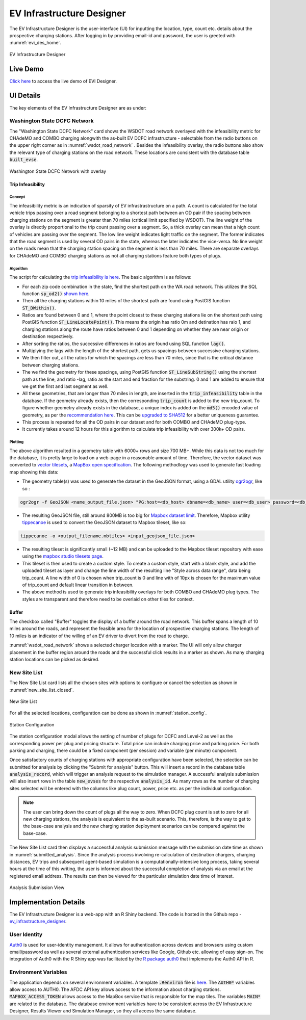 ==========================
EV Infrastructure Designer
==========================

The EV Infrastructure Designer is the user-interface (UI) for inputting the location, type, count etc. details about the prospective charging stations. After logging in by providing email-id and password, the user is greeted with :numref:`evi_des_home`. 

.. _evi_des_home: 
.. figure:: _static/evi_des_home.png
    :width: 800px
    :align: center
    :alt: EV Infrastructure Designer 
    :figclass: align-center
    
    EV Infrastructure Designer 

Live Demo
=========
`Click here`_ to access the live demo of EVI Designer.

UI Details
==========
The key elements of the EV Infrastructure Designer are as under:

Washington State DCFC Network 
-----------------------------
The "Washington State DCFC Network" card shows the WSDOT road network overlayed with the infeasibility metric for CHAdeMO and COMBO charging alongwith the as-built EV DCFC infrastructure - selectable from the radio buttons on the upper right corner as in :numref:`wsdot_road_network` . Besides the infeasibility overlay, the radio buttons also show the relevant type of charging stations on the road network. These locations are consistent with the database table :code:`built_evse`. 

.. _wsdot_road_network: 
.. figure:: _static/wsdot_road_network.PNG
    :width: 800px
    :align: center
    :alt: Washington State DCFC Network
    :figclass: align-center
    
    Washington State DCFC Network with overlay


Trip Infeasibility
******************

Concept
^^^^^^^

The infeasibility metric is an indication of sparsity of EV infrastrastructure on a path. A count is calculated for the total vehicle trips passing over a road segment belonging to a shortest path between an OD pair if the spacing between charging stations on the segment is greater than 70 miles (critical limit specified by WSDOT). The line weight of the overlay is directly proportional to the trip count passing over a segment. So, a thick overlay can mean that a high count of vehicles are passing over the segment. The low line weight indicates light traffic on the segment. The former indicates that the road segment is used by several OD pairs in the state, whereas the later indicates the vice-versa. No line weight on the roads mean that the charging station spacing on the segment is less than 70 miles. There are separate overlays for CHAdeMO and COMBO charging stations as not all charging stations feature both types of plugs. 

Algorithm
^^^^^^^^^

The script for calculating the `trip infeasibility is here`_. The basic algorithm is as follows:

- For each zip code combination in the state, find the shortest path on the WA road network. This utilizes the SQL function :code:`sp_od2()` `shown here`_. 
- Then all the charging stations within 10 miles of the shortest path are found using PostGIS function :code:`ST_DWithin()`. 
- Ratios are found between 0 and 1, where the point closest to these charging stations lie on the shortest path using PostGIS function :code:`ST_LineLocatePoint()`. This means the origin has ratio 0m and detination has raio 1, and charging stations along the route have ratios between 0 and 1 depending on whether they are near origin or destination respectively. 
- After sorting the ratios, the successive differences in ratios are found using SQL function :code:`lag()`. 
- Multiplying the lags with the length of the shortest path, gets us spacings between successive charging stations. 
- We then filter out, all the ratios for which the spacings are less than 70 miles, since that is the critical distance between charging stations. 
- The we find the geometry for these spacings, using PostGIS function :code:`ST_LineSubString()` using the shortest path as the line, and ratio -lag, ratio as the start and end fraction for the substring. 0 and 1 are added to ensure that we get the first and last segment as well. 
- All these geometries, that are longer than 70 miles in length, are inserted in the :code:`trip_infeasibility` table in the database. If the geometry already exists, then the corresponding :code:`trip_count` is added to the new trip_count. To figure whether geometry already exists in the database, a unique index is added on the :code:`md5()` encoded value of geometry, as per the `recommendation here`_. This can be `upgraded to SHA512`_ for a better uniqueness guarantee. 
- This process is repeated for all the OD pairs in our dataset and for both COMBO and CHAdeMO plug-type. 
- It currently takes around 12 hours for this algorithm to calculate trip infeasibility with over 300k+ OD pairs. 

Plotting
^^^^^^^^
The above algorithm resulted in a geometry table with 6000+ rows and size 700 MB+. While this data is not too much for the database, it is pretty large to load on a web-page in a reasonable amount of time. Therefore, the vector dataset was converted to `vector tilesets`_, a `MapBox open specification`_. The following methodlogy was used to generate fast loading map showing this data: 

- The geometry table(s) was used to generate the dataset in the GeoJSON format, using a GDAL utility `ogr2ogr`_, like so : 

.. code-block:: bash

    ogr2ogr -f GeoJSON <name_output_file.json> "PG:host=<db_host> dbname=<db_name> user=<db_user> password=<db_password>"  -sql "select trip_count, geom from trip_infeasibility"

- The resulting GeoJSON file, still around 800MB is too big for `Mapbox dataset limit`_. Therefore, Mapbox utility `tippecanoe`_ is used to convert the GeoJSON dataset to Mapbox tileset, like so:

.. code-block:: bash

    tippecanoe -o <output_filename.mbtiles> <input_geojson_file.json> 

- The resulting tileset is significantly small (~12 MB) and can be uploaded to the Mapbox tileset repository with ease using the `mapbox studio tilesets page`_.

- This tileset is then used to create a custom style. To create a custom style, start with a blank style, and add the uploaded tileset as layer and change the line width of the resulting line "Style across data range", data being trip_count. A line width of 0 is chosen when trip_count is 0 and line with of 10px is chosen for the maximum value of trip_count and default linear transition in between.

- The above method is used to generate trip infeasibility overlays for both COMBO and CHAdeMO plug types. The styles are transparent and therefore need to be overlaid on other tiles for context. 

Buffer
******

The checkbox called "Buffer" toggles the display of a buffer around the road network. This buffer spans a length of 10 miles around the roads, and represent the feasible area for the location of prospective charging stations. The length of 10 miles is an indicator of the willing of an EV driver to divert from the road to charge. 

:numref:`wsdot_road_network` shows a selected charger location with a marker. The UI will only allow charger placement in the buffer region around the roads and the successful click results in a marker as shown. As many charging station locations can be picked as desired. 

New Site List
-------------
The New Site List card lists all the chosen sites with options to configure or cancel the selection as shown in :numref:`new_site_list_closed`. 

.. _new_site_list_closed: 
.. figure:: _static/new_site_list_closed.PNG
    :align: center
    :alt: New Site List
    :figclass: align-center
    
    New Site List

For all the selected locations, configuration can be done as shown in :numref:`station_config`. 

.. _station_config: 
.. figure:: _static/station_config.PNG
    :align: center
    :width: 800px
    :alt: Station Configuration
    :figclass: align-center
    
    Station Configuration

The station configuration modal allows the setting of number of plugs for DCFC and Level-2 as well as the corresponding power per plug and pricing structure. Total price can include charging price and parking price. For both parking and charging, there could be a fixed component (per session) and variable (per minute) component. 

Once satisfactory counts of charging stations with appropriate configuration have been selected, the selection can be submitted for analysis by clicking the "Submit for analysis" button. This will insert a record in the database table :code:`analysis_record`, which will trigger an analysis request to the simulation manager. A successful analysis submission will also insert rows in the table :code:`new_evses` for the respective :code:`analysis_id`. As many rows as the number of charging sites selected will be entered with the columns like plug count, power, price etc. as per the individual configuration.

.. note::
    The user can bring down the count of plugs all the way to zero. When DCFC plug count is set to zero for all new charging stations, the analysis is equivalent to the as-built scenario. This, therefore, is the way to get to the base-case analysis and the new charging station deployment scenarios can be compared against the base-case. 

The New Site List card then displays a successful analysis submission message with the submission date time as shown in :numref:`submitted_analysis`. Since the analysis process involving re-calculation of destination chargers, charging distances, EV trips and subsequent agent-based simulation is a computationally-intensive long process, taking several hours at the time of this writing, the user is informed about the successful completion of analysis via an email at the registered email address. The results can then be viewed for the particular simulation date time of interest. 

.. _submitted_analysis: 
.. figure:: _static/submitted_analysis.png
    :align: center
    :alt: Analysis Submission View
    :figclass: align-center

    Analysis Submission View

Implementation Details 
======================
The EV Infrastructure Designer is a web-app with an R Shiny backend. The code is hosted in the Github repo - `ev_infrastructure_designer`_. 

User Identity
-------------
`Auth0`_ is used for user-identity management. It allows for authentication across devices and browsers using custom email/password as well as several external authentication services like Google, Github etc. allowing of easy sign-on. The integration of Auth0 with the R Shiny app was facilitated by the `R package auth0`_ that implements the Auth0 API in R. 

Environment Variables
---------------------
The application depends on several environment variables. A template :code:`.Renviron` file is `here`_. The :code:`AUTH0*` variables allow access to AUTH0. The AFDC API key allows access to the information about charging stations. :code:`MAPBOX_ACCESS_TOKEN` allows access to the MapBox service that is responsible for the map tiles. The variables :code:`MAIN*` are related to the database. The database environment variables have to be consistent across the EV Infrastructure Designer, Results Viewer and Simulation Manager, so they all access the same database.

.. _ev_infrastructure_designer: https://github.com/chintanp/ev_infrastructure_designer
.. _Auth0: https://auth0.com/
.. _R package auth0: https://github.com/curso-r/auth0
.. _here: https://github.com/chintanp/ev_infrastructure_designer/blob/master/.Renviron_template
.. _Click here: https://cp84.shinyapps.io/evi_des/
.. _trip infeasibility is here: https://github.com/chintanp/wsdot_evse_update_states/blob/awspack/R/update_trip_inf.R
.. _shown here: https://github.com/chintanp/evi-dss/blob/5e6579e668f70db58a0a834aae06bc8f1319be7b/database/migrations/V1__base_version.sql#L67
.. _recommendation here: https://dba.stackexchange.com/a/94228/53079
.. _vector tilesets: https://docs.mapbox.com/vector-tiles/reference/
.. _Mapbox open specification: https://docs.mapbox.com/vector-tiles/specification/
.. _ogr2ogr: https://gdal.org/programs/ogr2ogr.html
.. _Mapbox dataset limit: https://docs.mapbox.com/help/troubleshooting/uploads/#accepted-file-types-and-transfer-limits
.. _tippecanoe: https://github.com/mapbox/tippecanoe
.. _mapbox studio tilesets page: https://studio.mapbox.com/tilesets/
.. _upgraded to SHA512: https://dev.to/rhymes/how-to-build-unique-indexes-in-postgresql-on-large-text-3e6d